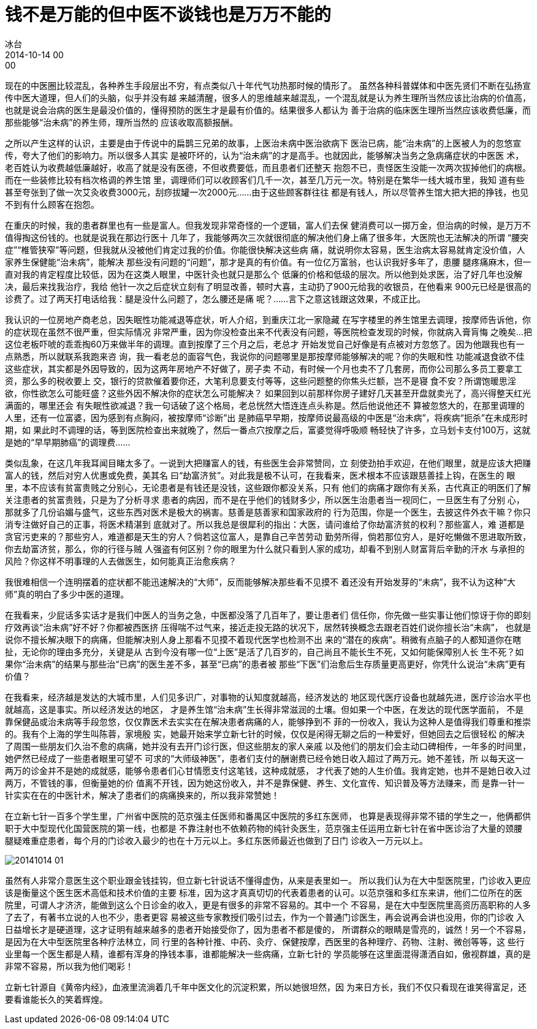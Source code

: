 = 钱不是万能的但中医不谈钱也是万万不能的
冰台
2014-10-14 00:00

现在的中医圈比较混乱，各种养生手段层出不穷，有点类似八十年代气功热那时候的情形了。
虽然各种科普媒体和中医先贤们不断在弘扬宣传中医大道理，但人们的头脑，似乎并没有越
来越清醒，很多人的思维越来越混乱，一个混乱就是认为养生理所当然应该比治病的价值高，
也就是说会治病的医生是最没价值的，懂得预防的医生才是最有价值的。结果很多人都认为
善于治病的临床医生理所当然应该收费低廉，而那些能够“治未病”的养生师，理所当然的
应该收取高额报酬。

之所以产生这样的认识，主要是由于传说中的扁鹊三兄弟的故事，上医治未病中医治欲病下
医治已病，能“治未病”的上医被人为的忽悠宣传，夸大了他们的影响力。所以很多人其实
是被吓坏的，认为“治未病”的才是高手。也就因此，能够解决当务之急病痛症状的中医医
术，老百姓认为收费越低廉越好，收高了就是没有医德，不但收费要低，而且患者们还整天
抱怨不已，责怪医生没能一次两次拔掉他们的病根。而在一些装修比较有档次格调的养生馆
里，调理师们可以收顾客们几千一次，甚至几万元一次。特别是在繁华一线大城市里，我知
道有些甚至夸张到了做一次艾灸收费3000元，刮痧拔罐一次2000元……由于这些顾客群往往
都是有钱人，所以尽管养生馆大把大把的挣钱，也见不到有什么顾客在抱怨。

在重庆的时候，我的患者群里也有一些是富人。但我发现非常奇怪的一个逻辑，富人们去保
健消费可以一掷万金，但治病的时候，是万万不值得掏这份钱的。也就是说我在那边行医十
几年了，我能够两次三次就很彻底的解决他们身上痛了很多年，大医院也无法解决的所谓
“腰突症”“椎管狭窄”等问题，但我就从没被他们肯定过我的价值。你能很快解决这些病
痛，就说明你太容易，医生治病太容易就肯定没价值，人家养生保健能“治未病”，能解决
那些没有问题的“问题”，那才是真的有价值。有一位亿万富翁，也认识我好多年了，患腰
腿疼痛麻木，但一直对我的肯定程度比较低，因为在这类人眼里，中医针灸也就只是那么个
低廉的价格和低级的层次。所以他到处求医，治了好几年也没解决，最后来找我治疗，我给
他针一次之后症状立刻有了明显改善，顿时大喜，主动扔了900元给我的收银员，在他看来
900元已经是很高的诊费了。过了两天打电话给我：腿是没什么问题了，怎么腰还是痛
呢？……言下之意这钱跟这效果，不成正比。

我认识的一位房地产商老总，因失眠性功能减退等症状，听人介绍，到重庆江北一家隐藏
在写字楼里的养生馆里去调理，按摩师告诉他，你的症状现在虽然不很严重，但实际情况
非常严重，因为你没检查出来不代表没有问题，等医院检查发现的时候，你就病入膏肓悔
之晚矣...把这位老板吓唬的乖乖掏60万来做半年的调理。直到按摩了三个月之后，老总才
开始发觉自己好像是有点被对方忽悠了。因为他跟我也有一点熟悉，所以就联系我跑来咨
询，我一看老总的面容气色，我说你的问题哪里是那按摩师能够解决的呢？你的失眠和性
功能减退食欲不佳这些症状，其实都是外因导致的，因为这两年房地产不好做了，房子卖
不动，有时候一个月也卖不了几套房，而你公司那么多员工要拿工资，那么多的税收要上
交，银行的贷款催着要你还，大笔利息要支付等等，这些问题整的你焦头烂额，岂不是寝
食不安？所谓饱暖思淫欲，你性欲怎么可能旺盛？这些外因不解决你的症状怎么可能解决？
如果回到以前那样你房子建好几天甚至开盘就卖光了，高兴得整天红光满面的，哪里还会
有失眠性欲减退？我一句话破了这个格局，老总恍然大悟连连点头称是。然后他说他还不
算被忽悠大的，在那里调理的人里，还有一位富婆，因为感到有点胸闷，被按摩师“诊断”出
是肺癌早早期，按摩师说最高级的中医是“治未病”，将疾病“扼杀”在未成形时期，如
果此时不调理的话，等到医院检查出来就晚了，然后一番点穴按摩之后，富婆觉得呼吸顺
畅轻快了许多，立马划卡支付100万，这就是她的“早早期肺癌”的调理费……

类似乱象，在这几年我耳闻目睹太多了。一说到大把赚富人的钱，有些医生会非常赞同，立
刻使劲拍手欢迎，在他们眼里，就是应该大把赚富人的钱，然后对穷人优惠或免费，美其名
曰“劫富济贫”。对此我是极不认可，在我看来，医术根本不应该跟慈善挂上钩，在医生的
眼里，本不应该有贫富贵贱之分别心，无论患者是有钱还是没钱，这些跟你都没关系，只有
他们的病痛才跟你有关系，古代真正的明医们了解关注患者的贫富贵贱，只是为了分析寻求
患者的病因，而不是在乎他们的钱财多少，所以医生治患者当一视同仁，一旦医生有了分别
心，那就多了几份谄媚与盛气，这些东西对医术是极大的祸害。慈善是慈善家和国家政府的
行为范围，你是一个医生，去披这件外衣干嘛？你只消专注做好自己的正事，将医术精湛到
底就对了。所以我总是很犀利的指出：大医，请问谁给了你劫富济贫的权利？那些富人，难
道都是贪官污吏来的？那些穷人，难道都是天生的穷人？倘若这位富人，是靠自己辛苦劳动
勤劳所得，倘若那位穷人，是好吃懒做不思进取所致，你去劫富济贫，那么，你的行径与贼
人强盗有何区别？你的眼里为什么就只看到人家的成功，却看不到别人财富背后辛勤的汗水
与承担的风险？你这样不明事理的人去做医生，如何能真正治愈疾病？

我很难相信一个连明摆着的症状都不能迅速解决的“大师”，反而能够解决那些看不见摸不
着还没有开始发芽的“未病”，我不认为这种“大师”真的明白了多少中医的道理。

在我看来，少屁话多实话才是我们中医人的当务之急，中医都没落了几百年了，要让患者们
信任你，你先做一些实事让他们惊讶于你的即刻疗效再谈“治未病”好不好？你都被西医挤
压得喘不过气来，接近走投无路的状况下，居然转换概念去跟老百姓们说你擅长治“未病”，
也就是说你不擅长解决眼下的病痛，但能解决别人身上那看不见摸不着现代医学也检测不出
来的“潜在的疾病”。稍微有点脑子的人都知道你在瞎扯，无论你的理由多充分，关键是从
古到今没有哪一位“上医”是活了几百岁的，自己尚且不能长生不死，又如何能保障别人长
生不死？如果你“治未病”的结果与那些治“已病”的医生差不多，甚至“已病”的患者被
那些“下医”们治愈后生存质量更高更好，你凭什么说治“未病”更有价值？

在我看来，经济越是发达的大城市里，人们见多识广，对事物的认知度就越高，经济发达的
地区现代医疗设备也就越先进，医疗诊治水平也就越高，这是事实。所以经济发达的地区，
才是养生馆“治未病”生长得非常滋润的土壤。但如果一个中医，在发达的现代医学面前，
不是靠保健品或治未病等手段忽悠，仅仅靠医术去实实在在解决患者病痛的人，能够挣到不
菲的一份收入，我认为这种人是值得我们尊重和推崇的。我有个上海的学生叫陈蓉，家境殷
实，她最开始来学立新七针的时候，仅仅是闲得无聊之后的一种爱好，但她回去之后很轻松
的解决了周围一些朋友们久治不愈的病痛，她并没有去开门诊行医，但这些朋友的家人亲戚
以及他们的朋友们会主动口碑相传，一年多的时间里，她俨然已经成了一些患者眼里可望不
可求的“大师级神医”，患者们支付的酬谢费已经令她日收入超过了两万元。她不差钱，所
以每天这一两万的诊金并不是她的成就感，能够令患者们心甘情愿支付这笔钱，这种成就感，
才代表了她的人生价值。我肯定她，也并不是她日收入过两万，不管钱的事，但衡量她的价
值离不开钱，因为她这份收入，并不是靠保健、养生、文化宣传、知识普及等方法赚来，而
是靠一针一针实实在在的中医针术，解决了患者们的病痛换来的，所以我非常赞她！

在立新七针一百多个学生里，广州省中医院的范京强主任医师和番禺区中医院的多红东医师，
也算是表现得非常不错的学生之一，他俩都供职于大中型现代化国营医院的第一线，也都是
不靠注射也不依赖药物的纯针灸医生，范京强主任运用立新七针在省中医诊治了大量的颈腰
腿疑难重症患者，每个月的门诊收入最少的也在十万元以上。多红东医师最近也做到了日门
诊收入一万元以上。

image::img/20141014-01.jpg[]

虽然有人非常介意医生这个职业跟金钱挂钩，但立新七针说话不懂得虚伪，从来是表里如一。
所以我们认为在大中型医院里，门诊收入更应该是衡量这个医生医术高低和技术价值的主要
标准，因为这才真真切切的代表着患者的认可。以范京强和多红东来讲，他们二位所在的医
院里，可谓人才济济，能做到这么个日诊金的收入，更是有很多的非常不容易的。其中一个
不容易，是在大中型医院里高资历高职称的人多了去了，有著书立说的人也不少，患者更容
易被这些专家教授们吸引过去，作为一个普通门诊医生，再会说再会讲也没用，你的门诊收
入日益增长才是硬道理，这才证明有越来越多的患者开始接受你了，因为患者不都是傻的，
所谓群众的眼睛是雪亮的，诚然！另一个不容易，是因为在大中型医院里各种疗法林立，同
行里的各种针推、中药、灸疗、保健按摩，西医里的各种理疗、药物、注射、微创等等，这
些行业里每一个医生都是人精，谁都有浑身的挣钱本事，谁都能解决一些病痛，立新七针的
学员能够在这里面混得潇洒自如，傲视群雄，真的是非常不容易，所以我为他们喝彩！

立新七针源自《黄帝内经》，血液里流淌着几千年中医文化的沉淀积累，所以她很坦然，因
为来日方长，我们不仅只看现在谁笑得富足，还要看谁能长久的笑着辉煌。

